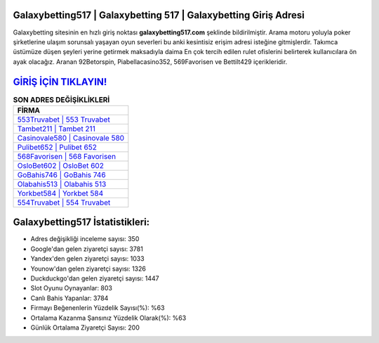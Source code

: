 ﻿Galaxybetting517 | Galaxybetting 517 | Galaxybetting Giriş Adresi
===================================

.. image:: images/galaxybetting-giris.jpg
   :width: 600
   
Galaxybetting sitesinin en hızlı giriş noktası **galaxybetting517.com** şeklinde bildirilmiştir. Arama motoru yoluyla poker şirketlerine ulaşım sorunsalı yaşayan oyun severleri bu anki kesintisiz erişim adresi isteğine gitmişlerdir. Takımca üstümüze düşen şeyleri yerine getirmek maksadıyla daima En çok tercih edilen rulet ofislerini belirterek kullanıcılara ön ayak olacağız. Aranan 92Betorspin, Piabellacasino352, 569Favorisen ve Bettilt429 içerikleridir.

`GİRİŞ İÇİN TIKLAYIN! <https://uclck.me/gonow>`_
==============

.. list-table:: **SON ADRES DEĞİŞİKLİKLERİ**
   :widths: 100
   :header-rows: 1

   * - FİRMA
   * - `553Truvabet | 553 Truvabet <553truvabet-553-truvabet-truvabet-giris-adresi.html>`_
   * - `Tambet211 | Tambet 211 <tambet211-tambet-211-tambet-giris-adresi.html>`_
   * - `Casinovale580 | Casinovale 580 <casinovale580-casinovale-580-casinovale-giris-adresi.html>`_	 
   * - `Pulibet652 | Pulibet 652 <pulibet652-pulibet-652-pulibet-giris-adresi.html>`_	 
   * - `568Favorisen | 568 Favorisen <568favorisen-568-favorisen-favorisen-giris-adresi.html>`_ 
   * - `OsloBet602 | OsloBet 602 <oslobet602-oslobet-602-oslobet-giris-adresi.html>`_
   * - `GoBahis746 | GoBahis 746 <gobahis746-gobahis-746-gobahis-giris-adresi.html>`_	 
   * - `Olabahis513 | Olabahis 513 <olabahis513-olabahis-513-olabahis-giris-adresi.html>`_
   * - `Yorkbet584 | Yorkbet 584 <yorkbet584-yorkbet-584-yorkbet-giris-adresi.html>`_
   * - `554Truvabet | 554 Truvabet <554truvabet-554-truvabet-truvabet-giris-adresi.html>`_
	 
Galaxybetting517 İstatistikleri:
===================================	 
* Adres değişikliği inceleme sayısı: 350
* Google'dan gelen ziyaretçi sayısı: 3781
* Yandex'den gelen ziyaretçi sayısı: 1033
* Younow'dan gelen ziyaretçi sayısı: 1326
* Duckduckgo'dan gelen ziyaretçi sayısı: 1447
* Slot Oyunu Oynayanlar: 803
* Canlı Bahis Yapanlar: 3784
* Firmayı Beğenenlerin Yüzdelik Sayısı(%): %63
* Ortalama Kazanma Şansınız Yüzdelik Olarak(%): %63
* Günlük Ortalama Ziyaretçi Sayısı: 200
